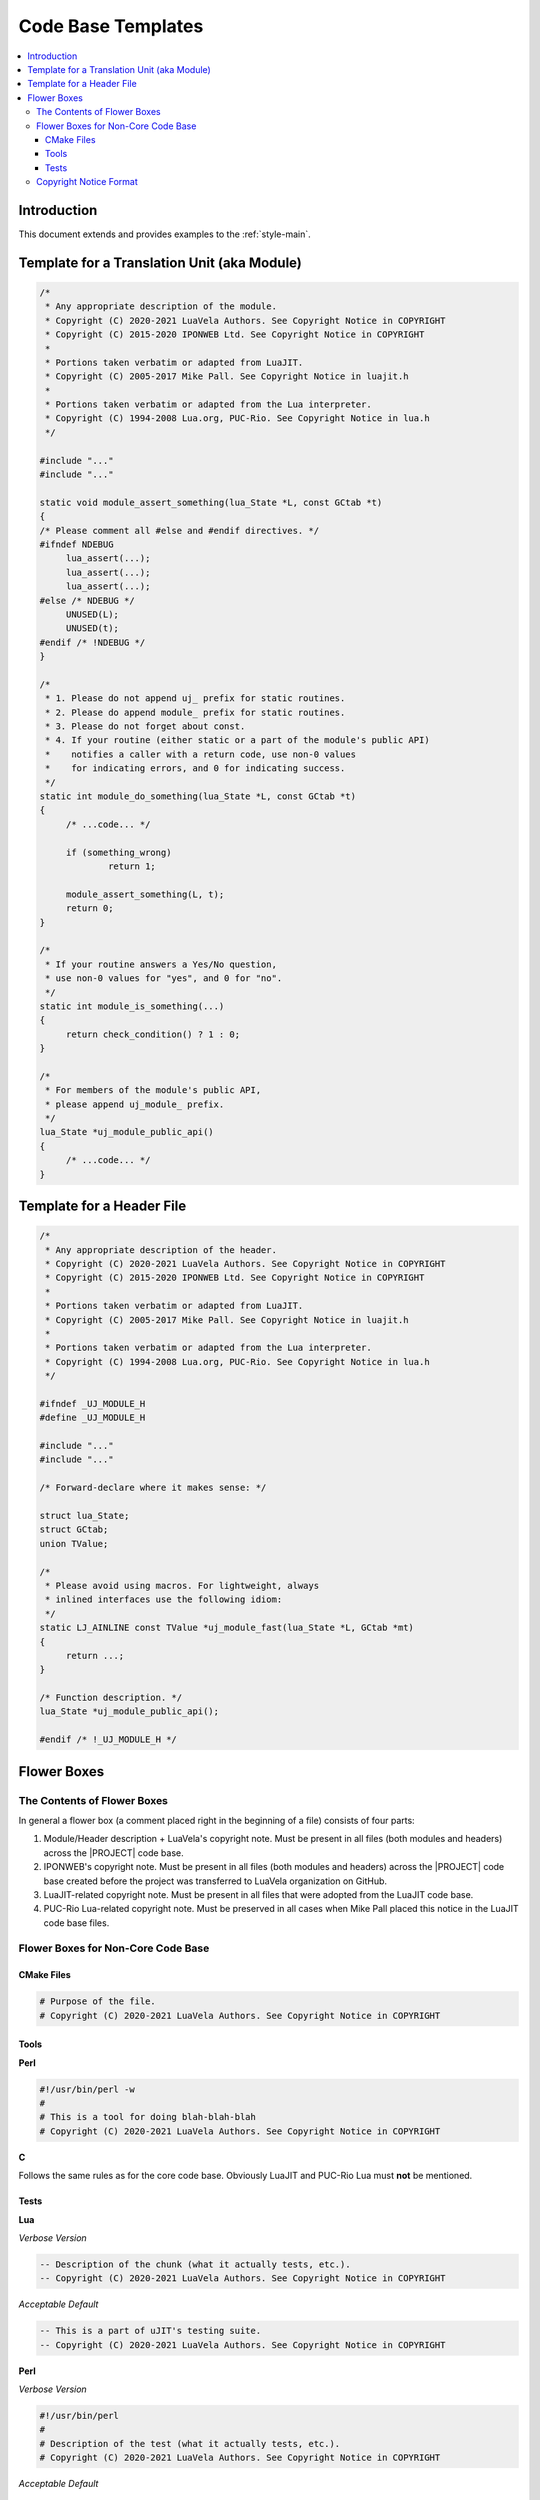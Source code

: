 .. _style-templates:

Code Base Templates
===================

.. contents:: :local:

Introduction
-------------

This document extends and provides examples to the :ref:`style-main`.

Template for a Translation Unit (aka Module)
--------------------------------------------

.. code-block:: c

    /*
     * Any appropriate description of the module.
     * Copyright (C) 2020-2021 LuaVela Authors. See Copyright Notice in COPYRIGHT
     * Copyright (C) 2015-2020 IPONWEB Ltd. See Copyright Notice in COPYRIGHT
     *
     * Portions taken verbatim or adapted from LuaJIT.
     * Copyright (C) 2005-2017 Mike Pall. See Copyright Notice in luajit.h
     *
     * Portions taken verbatim or adapted from the Lua interpreter.
     * Copyright (C) 1994-2008 Lua.org, PUC-Rio. See Copyright Notice in lua.h
     */

    #include "..."
    #include "..."

    static void module_assert_something(lua_State *L, const GCtab *t)
    {
    /* Please comment all #else and #endif directives. */
    #ifndef NDEBUG
         lua_assert(...);
         lua_assert(...);
         lua_assert(...);
    #else /* NDEBUG */
         UNUSED(L);
         UNUSED(t);
    #endif /* !NDEBUG */
    }

    /*
     * 1. Please do not append uj_ prefix for static routines.
     * 2. Please do append module_ prefix for static routines.
     * 3. Please do not forget about const.
     * 4. If your routine (either static or a part of the module's public API)
     *    notifies a caller with a return code, use non-0 values
     *    for indicating errors, and 0 for indicating success.
     */
    static int module_do_something(lua_State *L, const GCtab *t)
    {
         /* ...code... */

         if (something_wrong)
                 return 1;

         module_assert_something(L, t);
         return 0;
    }

    /*
     * If your routine answers a Yes/No question,
     * use non-0 values for "yes", and 0 for "no".
     */
    static int module_is_something(...)
    {
         return check_condition() ? 1 : 0;
    }

    /*
     * For members of the module's public API,
     * please append uj_module_ prefix.
     */
    lua_State *uj_module_public_api()
    {
         /* ...code... */
    }

Template for a Header File
--------------------------

.. code-block:: c

    /*
     * Any appropriate description of the header.
     * Copyright (C) 2020-2021 LuaVela Authors. See Copyright Notice in COPYRIGHT
     * Copyright (C) 2015-2020 IPONWEB Ltd. See Copyright Notice in COPYRIGHT
     *
     * Portions taken verbatim or adapted from LuaJIT.
     * Copyright (C) 2005-2017 Mike Pall. See Copyright Notice in luajit.h
     *
     * Portions taken verbatim or adapted from the Lua interpreter.
     * Copyright (C) 1994-2008 Lua.org, PUC-Rio. See Copyright Notice in lua.h
     */

    #ifndef _UJ_MODULE_H
    #define _UJ_MODULE_H

    #include "..."
    #include "..."

    /* Forward-declare where it makes sense: */

    struct lua_State;
    struct GCtab;
    union TValue;

    /*
     * Please avoid using macros. For lightweight, always
     * inlined interfaces use the following idiom:
     */
    static LJ_AINLINE const TValue *uj_module_fast(lua_State *L, GCtab *mt)
    {
         return ...;
    }

    /* Function description. */
    lua_State *uj_module_public_api();

    #endif /* !_UJ_MODULE_H */

Flower Boxes
------------

The Contents of Flower Boxes
^^^^^^^^^^^^^^^^^^^^^^^^^^^^

In general a flower box (a comment placed right in the beginning of a file) consists of four parts:

1. Module/Header description + LuaVela's copyright note. Must be present in all files (both modules and headers) across the |PROJECT| code base.
2. IPONWEB's copyright note. Must be present in all files (both modules and headers) across the |PROJECT| code base created before the project was transferred to LuaVela organization on GitHub.
3. LuaJIT-related copyright note. Must be present in all files that were adopted from the LuaJIT code base.
4. PUC-Rio Lua-related copyright note. Must be preserved in all cases when Mike Pall placed this notice in the LuaJIT code base files.

Flower Boxes for Non-Core Code Base
^^^^^^^^^^^^^^^^^^^^^^^^^^^^^^^^^^^

CMake Files
"""""""""""

.. code-block:: cmake

    # Purpose of the file.
    # Copyright (C) 2020-2021 LuaVela Authors. See Copyright Notice in COPYRIGHT

Tools
"""""

**Perl**

.. code-block:: perl

    #!/usr/bin/perl -w
    #
    # This is a tool for doing blah-blah-blah
    # Copyright (C) 2020-2021 LuaVela Authors. See Copyright Notice in COPYRIGHT

**C**

Follows the same rules as for the core code base. Obviously LuaJIT and PUC-Rio Lua must **not** be mentioned.

Tests
"""""

**Lua**

*Verbose Version*

.. code-block:: lua

    -- Description of the chunk (what it actually tests, etc.).
    -- Copyright (C) 2020-2021 LuaVela Authors. See Copyright Notice in COPYRIGHT

*Acceptable Default*

.. code-block:: lua

    -- This is a part of uJIT's testing suite.
    -- Copyright (C) 2020-2021 LuaVela Authors. See Copyright Notice in COPYRIGHT

**Perl**

*Verbose Version*

.. code-block:: perl

    #!/usr/bin/perl
    #
    # Description of the test (what it actually tests, etc.).
    # Copyright (C) 2020-2021 LuaVela Authors. See Copyright Notice in COPYRIGHT

*Acceptable Default*

.. code-block:: perl

    #!/usr/bin/perl
    #
    # This is a part of uJIT's testing suite.
    # Copyright (C) 2020-2021 LuaVela Authors. See Copyright Notice in COPYRIGHT

**C**

*Verbose Version*

Follows the same rules as for the core code base. Obviously LuaJIT and PUC-Rio Lua must  **not** be mentioned.

*Acceptable Default*

.. code-block:: c

    /*
     * This is a part of uJIT's testing suite.
     * Copyright (C) 2020-2021 LuaVela Authors. See Copyright Notice in COPYRIGHT
     */

**Shell Runners**

*Verbose Version*

.. code-block:: sh

    #!/bin/bash
    #
    # Description of the runner.
    # Copyright (C) 2020-2021 LuaVela Authors. See Copyright Notice in COPYRIGHT

*Acceptable Default*

.. code-block:: sh

    #!/bin/bash
    #
    # This is a part of uJIT's testing suite.
    # Copyright (C) 2020-2021 LuaVela Authors. See Copyright Notice in COPYRIGHT

Copyright Notice Format
^^^^^^^^^^^^^^^^^^^^^^^

There is no explicit policy on the matter, but for the sake of cross-project consistency following format/spelling is adopted:

.. code-block:: none

    Copyright (C) 2020-2021 LuaVela Authors. See Copyright Notice in COPYRIGHT
